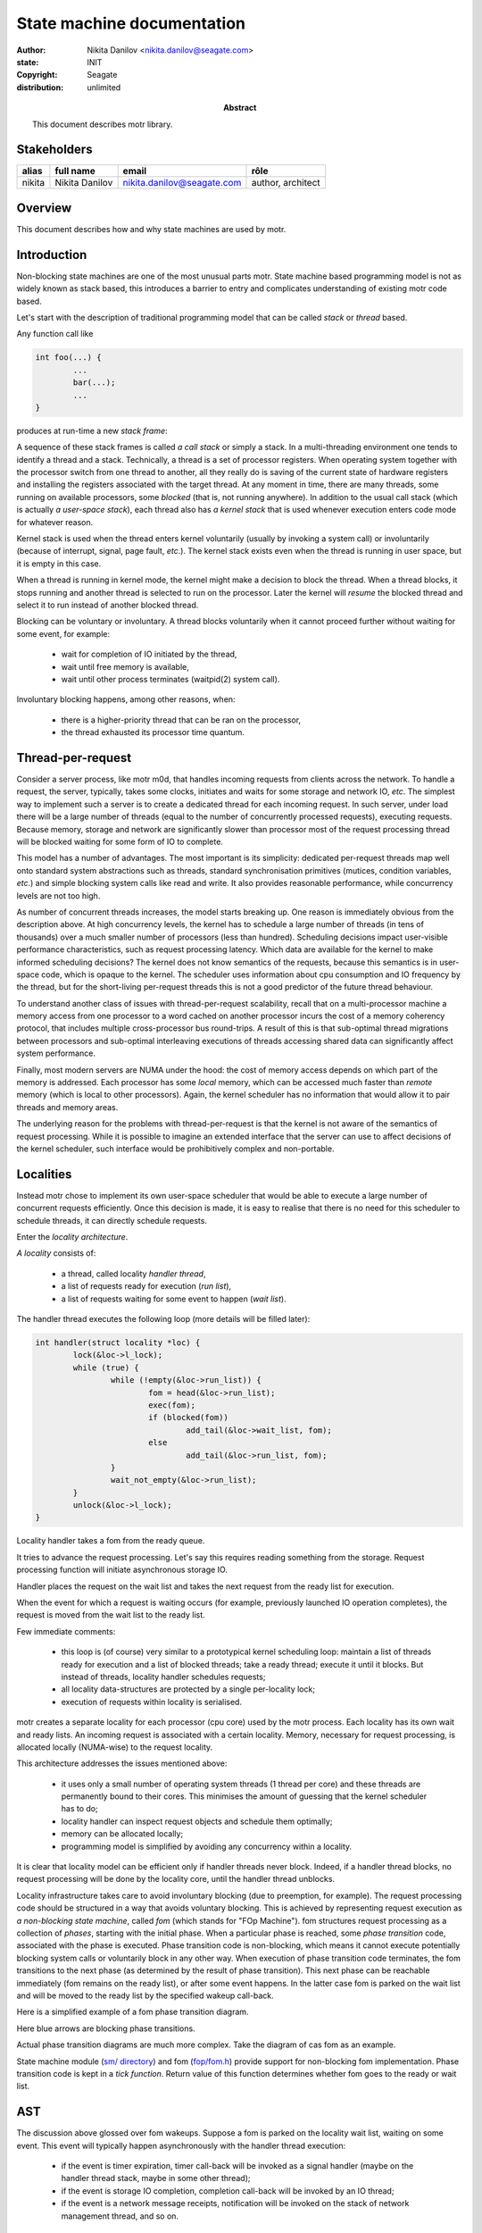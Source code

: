 ===========================
State machine documentation
===========================

:author: Nikita Danilov <nikita.danilov@seagate.com>
:state: INIT
:copyright: Seagate
:distribution: unlimited

:abstract: This document describes motr library.

Stakeholders
============

+----------+----------------------+----------------------------+----------------+
| alias    | full name            | email                      | rôle           |
+==========+======================+============================+================+
| nikita   | Nikita Danilov       | nikita.danilov@seagate.com | author,        |
|          |                      |                            | architect      |
+----------+----------------------+----------------------------+----------------+

Overview
========

This document describes how and why state machines are used by motr.

Introduction
============

Non-blocking state machines are one of the most unusual parts motr. State
machine based programming model is not as widely known as stack based, this
introduces a barrier to entry and complicates understanding of existing motr
code based.

Let's start with the description of traditional programming model that can be
called *stack* or *thread* based.

Any function call like

.. highlight:: C
.. code-block:: C

    int foo(...) {
            ...
	    bar(...);
	    ...
    }

produces at run-time a new *stack frame*:

.. image:: call-stack.png

A sequence of these stack frames is called *a call stack* or simply a stack. In
a multi-threading environment one tends to identify a thread and a
stack. Technically, a thread is a set of processor registers. When operating
system together with the processor switch from one thread to another, all they
really do is saving of the current state of hardware registers and installing
the registers associated with the target thread. At any moment in time, there
are many threads, some running on available processors, some *blocked* (that is,
not running anywhere). In addition to the usual call stack (which is actually *a
user-space stack*), each thread also has *a kernel stack* that is used whenever
execution enters code mode for whatever reason.

.. image:: kernel-stack.png

Kernel stack is used when the thread enters kernel voluntarily (usually by
invoking a system call) or involuntarily (because of interrupt, signal, page
fault, *etc*.). The kernel stack exists even when the thread is running in user
space, but it is empty in this case.

When a thread is running in kernel mode, the kernel might make a decision to
block the thread. When a thread blocks, it stops running and another thread is
selected to run on the processor. Later the kernel will *resume* the blocked
thread and select it to run instead of another blocked thread.

Blocking can be voluntary or involuntary. A thread blocks voluntarily when it
cannot proceed further without waiting for some event, for example:

    - wait for completion of IO initiated by the thread,

    - wait until free memory is available,

    - wait until other process terminates (waitpid(2) system call).

Involuntary blocking happens, among other reasons, when:

    - there is a higher-priority thread that can be ran on the processor,

    - the thread exhausted its processor time quantum.

Thread-per-request
==================

Consider a server process, like motr m0d, that handles incoming requests from
clients across the network. To handle a request, the server, typically, takes
some clocks, initiates and waits for some storage and network IO, *etc*. The
simplest way to implement such a server is to create a dedicated thread for each
incoming request. In such server, under load there will be a large number of
threads (equal to the number of concurrently processed requests), executing
requests. Because memory, storage and network are significantly slower than
processor most of the request processing thread will be blocked waiting for some
form of IO to complete.

.. image:: thread-per-request.png

This model has a number of advantages. The most important is its simplicity:
dedicated per-request threads map well onto standard system abstractions such as
threads, standard synchronisation primitives (mutices, condition variables,
*etc*.) and simple blocking system calls like read and write. It also provides
reasonable performance, while concurrency levels are not too high.

As number of concurrent threads increases, the model starts breaking up. One
reason is immediately obvious from the description above. At high concurrency
levels, the kernel has to schedule a large number of threads (in tens of
thousands) over a much smaller number of processors (less than
hundred). Scheduling decisions impact user-visible performance characteristics,
such as request processing latency. Which data are available for the kernel to
make informed scheduling decisions? The kernel does not know semantics of the
requests, because this semantics is in user-space code, which is opaque to the
kernel. The scheduler uses information about cpu consumption and IO frequency by
the thread, but for the short-living per-request threads this is not a good
predictor of the future thread behaviour.

To understand another class of issues with thread-per-request scalability,
recall that on a multi-processor machine a memory access from one processor to a
word cached on another processor incurs the cost of a memory coherency protocol,
that includes multiple cross-processor bus round-trips. A result of this is that
sub-optimal thread migrations between processors and sub-optimal interleaving
executions of threads accessing shared data can significantly affect system
performance.

Finally, most modern servers are NUMA under the hood: the cost of memory access
depends on which part of the memory is addressed. Each processor has some
*local* memory, which can be accessed much faster than *remote* memory (which is
local to other processors). Again, the kernel scheduler has no information that
would allow it to pair threads and memory areas.

The underlying reason for the problems with thread-per-request is that the
kernel is not aware of the semantics of request processing. While it is possible
to imagine an extended interface that the server can use to affect decisions of
the kernel scheduler, such interface would be prohibitively complex and
non-portable.

Localities
==========

Instead motr chose to implement its own user-space scheduler that would be able
to execute a large number of concurrent requests efficiently. Once this decision
is made, it is easy to realise that there is no need for this scheduler to
schedule threads, it can directly schedule requests.

Enter the *locality architecture*.

*A locality* consists of:

    - a thread, called locality *handler thread*,

    - a list of requests ready for execution (*run list*),

    - a list of requests waiting for some event to happen (*wait list*).

The handler thread executes the following loop (more details will be filled
later):

.. highlight:: C
.. code-block:: C

    int handler(struct locality *loc) {
            lock(&loc->l_lock);
	    while (true) {
	            while (!empty(&loc->run_list)) {
		            fom = head(&loc->run_list);
			    exec(fom);
			    if (blocked(fom))
			            add_tail(&loc->wait_list, fom);
		            else
			            add_tail(&loc->run_list, fom);
		    }
		    wait_not_empty(&loc->run_list);
	    }
            unlock(&loc->l_lock);
    }

Locality handler takes a fom from the ready queue.

.. image:: locality-get.png

It tries to advance the request processing. Let's say this requires reading
something from the storage. Request processing function will initiate
asynchronous storage IO.

.. image:: locality-exec.png

Handler places the request on the wait list and takes the next request from the
ready list for execution.

.. image:: locality-block.png

When the event for which a request is waiting occurs (for example, previously
launched IO operation completes), the request is moved from the wait list to the
ready list.

.. image:: locality-wakeup.png

Few immediate comments:

    - this loop is (of course) very similar to a prototypical kernel scheduling
      loop: maintain a list of threads ready for execution and a list of blocked
      threads; take a ready thread; execute it until it blocks. But instead of
      threads, locality handler schedules requests;

    - all locality data-structures are protected by a single per-locality lock;

    - execution of requests within locality is serialised.

motr creates a separate locality for each processor (cpu core) used by the motr
process. Each locality has its own wait and ready lists. An incoming request is
associated with a certain locality. Memory, necessary for request processing, is
allocated locally (NUMA-wise) to the request locality.

.. image:: locality-overall.png

This architecture addresses the issues mentioned above:

    - it uses only a small number of operating system threads (1 thread per
      core) and these threads are permanently bound to their cores. This
      minimises the amount of guessing that the kernel scheduler has to do;

    - locality handler can inspect request objects and schedule them optimally;

    - memory can be allocated locally;

    - programming model is simplified by avoiding any concurrency within a
      locality.

It is clear that locality model can be efficient only if handler threads never
block. Indeed, if a handler thread blocks, no request processing will be done by
the locality core, until the handler thread unblocks.

Locality infrastructure takes care to avoid involuntary blocking (due to
preemption, for example). The request processing code should be structured in a
way that avoids voluntary blocking. This is achieved by representing request
execution as *a non-blocking state machine*, called *fom* (which stands for "FOp
Machine"). fom structures request processing as a collection of *phases*,
starting with the initial phase. When a particular phase is reached, some *phase
transition* code, associated with the phase is executed. Phase transition code
is non-blocking, which means it cannot execute potentially blocking system calls
or voluntarily block in any other way. When execution of phase transition code
terminates, the fom transitions to the next phase (as determined by the result
of phase transition). This next phase can be reachable immediately (fom remains
on the ready list), or after some event happens. In the latter case fom is
parked on the wait list and will be moved to the ready list by the specified
wakeup call-back.

Here is a simplified example of a fom phase transition diagram.

.. image:: phase-diagram.png

Here blue arrows are blocking phase transitions.

Actual phase transition diagrams are much more complex. Take the diagram of cas
fom as an example.
      
.. image:: cas.png

State machine module (`sm/ directory
<https://github.com/Seagate/cortx-motr/tree/main/sm>`_) and fom (`fop/fom.h
<https://github.com/Seagate/cortx-motr/tree/main/fop/fom.h>`_) provide support
for non-blocking fom implementation. Phase transition code is kept in a *tick
function*. Return value of this function determines whether fom goes to the
ready or wait list.

AST
===

The discussion above glossed over fom wakeups. Suppose a fom is parked on the
locality wait list, waiting on some event. This event will typically happen
asynchronously with the handler thread execution:

    - if the event is timer expiration, timer call-back will be invoked as a
      signal handler (maybe on the handler thread stack, maybe in some other
      thread);

    - if the event is storage IO completion, completion call-back will be
      invoked by an IO thread;

    - if the event is a network message receipts, notification will be invoked
      on the stack of network management thread, and so on.

In any case, the fom has to be moved from the wait list to the ready list. The
problem is that because these lists are protected by the locality lock, which is
always held by the handler thread, it is unsafe to modify these lists outside of
the handler thread loop.

This, again, is a typical problem that must be solved by an operating system
kernel. For example, a file descriptor must somehow be marked readable when data
arrive with an interrupt. motr uses a method called *fork queue* from DEC
operating systems. The idea is that to modify some per-locality data-structure
from outside of the locality lock or, more generally, to execute some code under
the locality lock, a special data-structure called ast (*Asynchronous System
Trap*) is created. An ast contains the pointer to a function to be executed
within locality lock. Asts are placed on a per-locality list (called *fork
queue*) and locality handled thread periodically checks this list and executes
all asts on it. This of course begs the question: how to place an ast on the
fork queue list protected by the locality lock? Fortunately, there are lockless
lists that do not require locking. All together, fom wakeup looks like this:

.. highlight:: C
.. code-block:: C

    void m0_fom_wakeup(struct m0_fom *fom) {
            fom->f_ast.sa_cb = &readyit;
	    /* Magic function that does not require locality lock. */
            m0_sm_ast_post(fom->f_locality, &fom->f_ast);
    }

    static void readyit(...) {
            wait_list_del(fom);
	    run_list_add(fom);
    }

    int handler(struct locality *loc) {
            lock(&loc->l_lock);
	    while (true) {
	            while (!empty(&loc->run_list)) {
		            fom = head(&loc->run_list);
			    exec(fom);
			    if (blocked(fom))
			            add_tail(&loc->wait_list, fom);
		            else
			            add_tail(&loc->run_list, fom);
		    }
		    while (!empty(&loc->l_ast)) {    /* New code... */
		            ast = head(&loc->l_ast); /* Runs all pending ASTs... */
			    ast->sa_cb(...);         /* ... under locality lock. */
		    }
		    wait_not_empty(&loc->run_list);
	    }
            unlock(&loc->l_lock);
    }

..  LocalWords:   waitpid mutices
